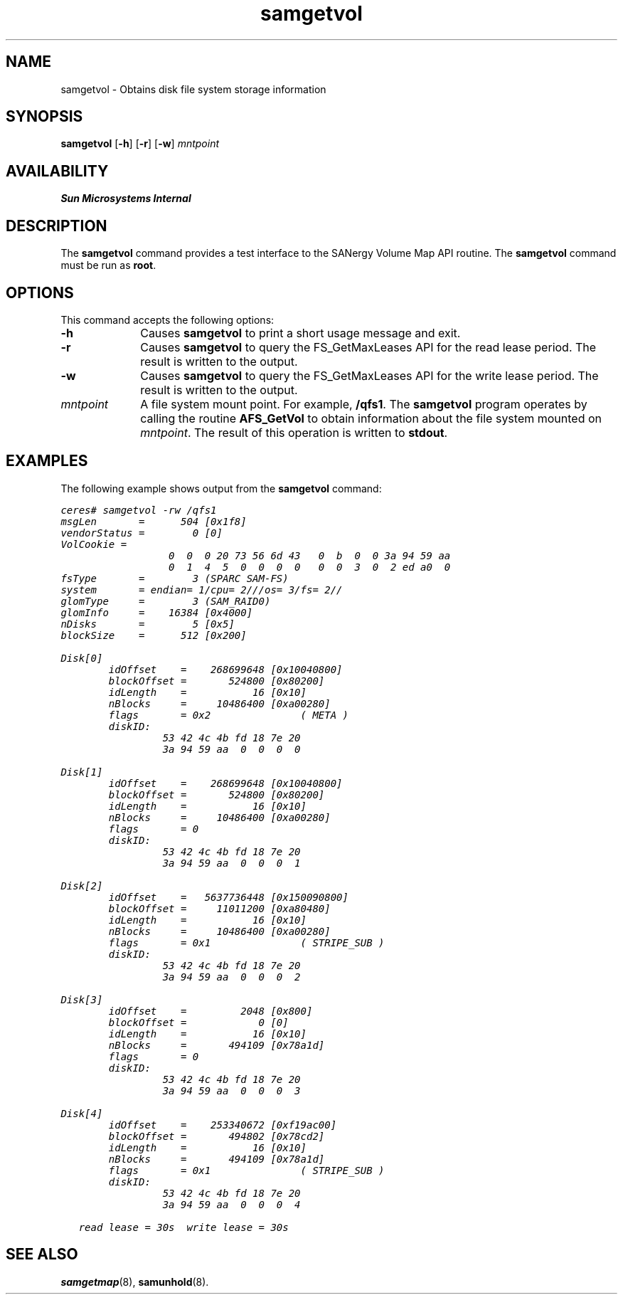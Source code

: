 '\" t
.\" $Revision: 1.16 $
.ds ]W Sun Microsystems
.na
.nh
'\" !tbl | mmdoc
.\" SAM-QFS_notice_begin
.\"
.\" CDDL HEADER START
.\"
.\" The contents of this file are subject to the terms of the
.\" Common Development and Distribution License (the "License").
.\" You may not use this file except in compliance with the License.
.\"
.\" You can obtain a copy of the license at pkg/OPENSOLARIS.LICENSE
.\" or https://illumos.org/license/CDDL.
.\" See the License for the specific language governing permissions
.\" and limitations under the License.
.\"
.\" When distributing Covered Code, include this CDDL HEADER in each
.\" file and include the License file at pkg/OPENSOLARIS.LICENSE.
.\" If applicable, add the following below this CDDL HEADER, with the
.\" fields enclosed by brackets "[]" replaced with your own identifying
.\" information: Portions Copyright [yyyy] [name of copyright owner]
.\"
.\" CDDL HEADER END
.\"
.\" Copyright 2009 Sun Microsystems, Inc.  All rights reserved.
.\" Use is subject to license terms.
.\"
.\" SAM-QFS_notice_end
.TH samgetvol 8 "14 May 2002"
.SH NAME
samgetvol \- Obtains disk file system storage information
.SH SYNOPSIS
\fBsamgetvol\fR
\%[\fB\-h\fR]
\%[\fB\-r\fR]
\%[\fB\-w\fR]
\fImntpoint\fR
.SH AVAILABILITY
\fBSun Microsystems Internal\fR
.SH DESCRIPTION
The \fBsamgetvol\fR command
provides a test interface to the SANergy Volume Map API routine.
The \fBsamgetvol\fR command must be run as \fBroot\fR.
.SH OPTIONS
This command accepts the following options:
.TP 10
\fB\-h\fR
Causes \fBsamgetvol\fR to print a short usage message and exit.
.TP 10
\fB\-r\fR
Causes \fBsamgetvol\fR to query the FS_GetMaxLeases API for
the read lease period.  The result is written to the output.
.TP 10
\fB\-w\fR
Causes \fBsamgetvol\fR to query the FS_GetMaxLeases API for
the write lease period.  The result is written to the output.
.TP
\fImntpoint\fR
A file system mount point.  For example, \fB/qfs1\fR.
The \fBsamgetvol\fR program operates by calling the
routine \fBAFS_GetVol\fR to obtain information about the file system
mounted on \fImntpoint\fR.  The result of this operation is written
to \fBstdout\fR.
.SH EXAMPLES
The following example shows output from the \fBsamgetvol\fR command:
.PP
.nf
.ft CO
ceres# samgetvol -rw /qfs1
msgLen       =      504 [0x1f8]
vendorStatus =        0 [0]
VolCookie =
                  0  0  0 20 73 56 6d 43	0  b  0  0 3a 94 59 aa
                  0  1  4  5  0  0  0  0	0  0  3  0  2 ed a0  0
fsType       =        3 (SPARC SAM-FS)
system       = endian= 1/cpu= 2///os= 3/fs= 2//
glomType     =        3 (SAM_RAID0)
glomInfo     =    16384 [0x4000]
nDisks       =        5 [0x5]
blockSize    =      512 [0x200]

Disk[0]
        idOffset    =    268699648 [0x10040800]
        blockOffset =       524800 [0x80200]
        idLength    =           16 [0x10]
        nBlocks     =     10486400 [0xa00280]
        flags       = 0x2               ( META )
        diskID:
                 53 42 4c 4b fd 18 7e 20
                 3a 94 59 aa  0  0  0  0

Disk[1]
        idOffset    =    268699648 [0x10040800]
        blockOffset =       524800 [0x80200]
        idLength    =           16 [0x10]
        nBlocks     =     10486400 [0xa00280]
        flags       = 0
        diskID:
                 53 42 4c 4b fd 18 7e 20
                 3a 94 59 aa  0  0  0  1

Disk[2]
        idOffset    =   5637736448 [0x150090800]
        blockOffset =     11011200 [0xa80480]
        idLength    =           16 [0x10]
        nBlocks     =     10486400 [0xa00280]
        flags       = 0x1               ( STRIPE_SUB )
        diskID:
                 53 42 4c 4b fd 18 7e 20
                 3a 94 59 aa  0  0  0  2

Disk[3]
        idOffset    =         2048 [0x800]
        blockOffset =            0 [0]
        idLength    =           16 [0x10]
        nBlocks     =       494109 [0x78a1d]
        flags       = 0
        diskID:
                 53 42 4c 4b fd 18 7e 20
                 3a 94 59 aa  0  0  0  3

Disk[4]
        idOffset    =    253340672 [0xf19ac00]
        blockOffset =       494802 [0x78cd2]
        idLength    =           16 [0x10]
        nBlocks     =       494109 [0x78a1d]
        flags       = 0x1               ( STRIPE_SUB )
        diskID:
                 53 42 4c 4b fd 18 7e 20
                 3a 94 59 aa  0  0  0  4

   read lease = 30s  write lease = 30s
.fi
.ft
.SH SEE ALSO
\fBsamgetmap\fR(8),
\fBsamunhold\fR(8).
